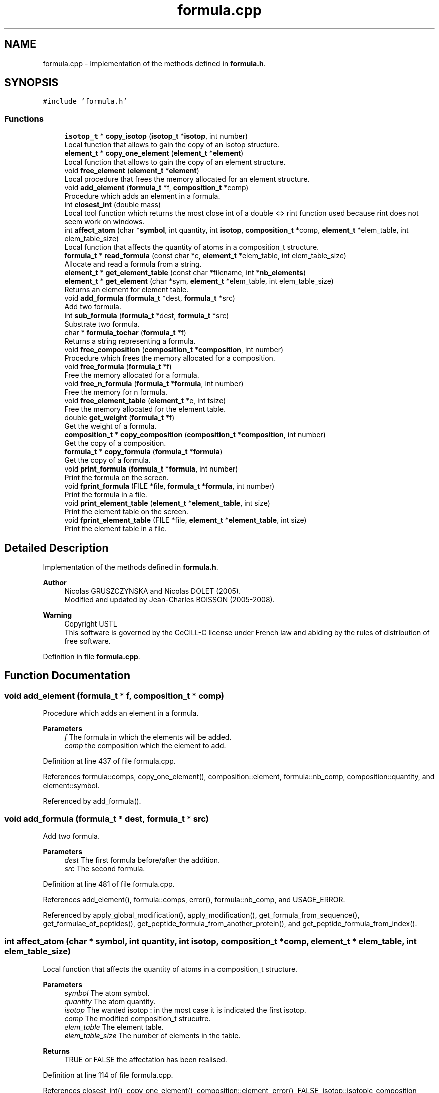 .TH "formula.cpp" 3 "Fri Nov 3 2023" "Version 1.0.6" "ASCQ_ME" \" -*- nroff -*-
.ad l
.nh
.SH NAME
formula.cpp \- Implementation of the methods defined in \fBformula\&.h\fP\&.  

.SH SYNOPSIS
.br
.PP
\fC#include 'formula\&.h'\fP
.br

.SS "Functions"

.in +1c
.ti -1c
.RI "\fBisotop_t\fP * \fBcopy_isotop\fP (\fBisotop_t\fP *\fBisotop\fP, int number)"
.br
.RI "Local function that allows to gain the copy of an isotop structure\&. "
.ti -1c
.RI "\fBelement_t\fP * \fBcopy_one_element\fP (\fBelement_t\fP *\fBelement\fP)"
.br
.RI "Local function that allows to gain the copy of an element structure\&. "
.ti -1c
.RI "void \fBfree_element\fP (\fBelement_t\fP *\fBelement\fP)"
.br
.RI "Local procedure that frees the memory allocated for an element structure\&. "
.ti -1c
.RI "void \fBadd_element\fP (\fBformula_t\fP *f, \fBcomposition_t\fP *comp)"
.br
.RI "Procedure which adds an element in a formula\&. "
.ti -1c
.RI "int \fBclosest_int\fP (double mass)"
.br
.RI "Local tool function which returns the most close int of a double <=> rint function used because rint does not seem work on windows\&. "
.ti -1c
.RI "int \fBaffect_atom\fP (char *\fBsymbol\fP, int quantity, int \fBisotop\fP, \fBcomposition_t\fP *comp, \fBelement_t\fP *elem_table, int elem_table_size)"
.br
.RI "Local function that affects the quantity of atoms in a composition_t structure\&. "
.ti -1c
.RI "\fBformula_t\fP * \fBread_formula\fP (const char *c, \fBelement_t\fP *elem_table, int elem_table_size)"
.br
.RI "Allocate and read a formula from a string\&. "
.ti -1c
.RI "\fBelement_t\fP * \fBget_element_table\fP (const char *filename, int *\fBnb_elements\fP)"
.br
.ti -1c
.RI "\fBelement_t\fP * \fBget_element\fP (char *sym, \fBelement_t\fP *elem_table, int elem_table_size)"
.br
.RI "Returns an element for element table\&. "
.ti -1c
.RI "void \fBadd_formula\fP (\fBformula_t\fP *dest, \fBformula_t\fP *src)"
.br
.RI "Add two formula\&. "
.ti -1c
.RI "int \fBsub_formula\fP (\fBformula_t\fP *dest, \fBformula_t\fP *src)"
.br
.RI "Substrate two formula\&. "
.ti -1c
.RI "char * \fBformula_tochar\fP (\fBformula_t\fP *f)"
.br
.RI "Returns a string representing a formula\&. "
.ti -1c
.RI "void \fBfree_composition\fP (\fBcomposition_t\fP *\fBcomposition\fP, int number)"
.br
.RI "Procedure which frees the memory allocated for a composition\&. "
.ti -1c
.RI "void \fBfree_formula\fP (\fBformula_t\fP *f)"
.br
.RI "Free the memory allocated for a formula\&. "
.ti -1c
.RI "void \fBfree_n_formula\fP (\fBformula_t\fP *\fBformula\fP, int number)"
.br
.RI "Free the memory for n formula\&. "
.ti -1c
.RI "void \fBfree_element_table\fP (\fBelement_t\fP *e, int tsize)"
.br
.RI "Free the memory allocated for the element table\&. "
.ti -1c
.RI "double \fBget_weight\fP (\fBformula_t\fP *f)"
.br
.RI "Get the weight of a formula\&. "
.ti -1c
.RI "\fBcomposition_t\fP * \fBcopy_composition\fP (\fBcomposition_t\fP *\fBcomposition\fP, int number)"
.br
.RI "Get the copy of a composition\&. "
.ti -1c
.RI "\fBformula_t\fP * \fBcopy_formula\fP (\fBformula_t\fP *\fBformula\fP)"
.br
.RI "Get the copy of a formula\&. "
.ti -1c
.RI "void \fBprint_formula\fP (\fBformula_t\fP *\fBformula\fP, int number)"
.br
.RI "Print the formula on the screen\&. "
.ti -1c
.RI "void \fBfprint_formula\fP (FILE *file, \fBformula_t\fP *\fBformula\fP, int number)"
.br
.RI "Print the formula in a file\&. "
.ti -1c
.RI "void \fBprint_element_table\fP (\fBelement_t\fP *\fBelement_table\fP, int size)"
.br
.RI "Print the element table on the screen\&. "
.ti -1c
.RI "void \fBfprint_element_table\fP (FILE *file, \fBelement_t\fP *\fBelement_table\fP, int size)"
.br
.RI "Print the element table in a file\&. "
.in -1c
.SH "Detailed Description"
.PP 
Implementation of the methods defined in \fBformula\&.h\fP\&. 


.PP
\fBAuthor\fP
.RS 4
Nicolas GRUSZCZYNSKA and Nicolas DOLET (2005)\&.
.br
 Modified and updated by Jean-Charles BOISSON (2005-2008)\&. 
.RE
.PP
\fBWarning\fP
.RS 4
Copyright USTL
.br
 This software is governed by the CeCILL-C license under French law and abiding by the rules of distribution of free software\&. 
.RE
.PP

.PP
Definition in file \fBformula\&.cpp\fP\&.
.SH "Function Documentation"
.PP 
.SS "void add_element (\fBformula_t\fP * f, \fBcomposition_t\fP * comp)"

.PP
Procedure which adds an element in a formula\&. 
.PP
\fBParameters\fP
.RS 4
\fIf\fP The formula in which the elements will be added\&. 
.br
\fIcomp\fP the composition which the element to add\&. 
.RE
.PP

.PP
Definition at line 437 of file formula\&.cpp\&.
.PP
References formula::comps, copy_one_element(), composition::element, formula::nb_comp, composition::quantity, and element::symbol\&.
.PP
Referenced by add_formula()\&.
.SS "void add_formula (\fBformula_t\fP * dest, \fBformula_t\fP * src)"

.PP
Add two formula\&. 
.PP
\fBParameters\fP
.RS 4
\fIdest\fP The first formula before/after the addition\&. 
.br
\fIsrc\fP The second formula\&. 
.RE
.PP

.PP
Definition at line 481 of file formula\&.cpp\&.
.PP
References add_element(), formula::comps, error(), formula::nb_comp, and USAGE_ERROR\&.
.PP
Referenced by apply_global_modification(), apply_modification(), get_formula_from_sequence(), get_formulae_of_peptides(), get_peptide_formula_from_another_protein(), and get_peptide_formula_from_index()\&.
.SS "int affect_atom (char * symbol, int quantity, int isotop, \fBcomposition_t\fP * comp, \fBelement_t\fP * elem_table, int elem_table_size)"

.PP
Local function that affects the quantity of atoms in a composition_t structure\&. 
.PP
\fBParameters\fP
.RS 4
\fIsymbol\fP The atom symbol\&. 
.br
\fIquantity\fP The atom quantity\&. 
.br
\fIisotop\fP The wanted isotop : in the most case it is indicated the first isotop\&. 
.br
\fIcomp\fP The modified composition_t strucutre\&. 
.br
\fIelem_table\fP The element table\&. 
.br
\fIelem_table_size\fP The number of elements in the table\&. 
.RE
.PP
\fBReturns\fP
.RS 4
TRUE or FALSE the affectation has been realised\&. 
.RE
.PP

.PP
Definition at line 114 of file formula\&.cpp\&.
.PP
References closest_int(), copy_one_element(), composition::element, error(), FALSE, isotop::isotopic_composition, element::isotops, MEMORY_ALLOCATION_ERROR, element::nb_isotops, composition::quantity, isotop::relative_mass, symbol, TRUE, and USAGE_ERROR\&.
.PP
Referenced by read_formula()\&.
.SS "int closest_int (double mass)"

.PP
Local tool function which returns the most close int of a double <=> rint function used because rint does not seem work on windows\&. 
.PP
\fBParameters\fP
.RS 4
\fImass\fP a double\&. 
.RE
.PP
\fBReturns\fP
.RS 4
the closest int\&. 
.RE
.PP

.PP
Definition at line 90 of file formula\&.cpp\&.
.PP
Referenced by affect_atom()\&.
.SS "\fBcomposition_t\fP * copy_composition (\fBcomposition_t\fP * composition, int number)"

.PP
Get the copy of a composition\&. 
.PP
\fBParameters\fP
.RS 4
\fIcomposition\fP The original composition\&. 
.br
\fInumber\fP The number of elements\&. 
.RE
.PP
\fBReturns\fP
.RS 4
The copy\&. 
.RE
.PP

.PP
Definition at line 722 of file formula\&.cpp\&.
.PP
References copy_one_element(), composition::element, error(), MEMORY_ALLOCATION_ERROR, composition::quantity, and USAGE_ERROR\&.
.PP
Referenced by copy_formula(), and optimized_isotopic_distribution()\&.
.SS "\fBformula_t\fP * copy_formula (\fBformula_t\fP * formula)"

.PP
Get the copy of a formula\&. 
.PP
\fBParameters\fP
.RS 4
\fIformula\fP The original formula\&. 
.RE
.PP
\fBReturns\fP
.RS 4
the copy\&. 
.RE
.PP

.PP
Definition at line 746 of file formula\&.cpp\&.
.PP
References formula::comps, copy_composition(), error(), MEMORY_ALLOCATION_ERROR, formula::nb_comp, and USAGE_ERROR\&.
.PP
Referenced by add_protein(), get_amino_acid_table(), get_formula_from_sequence(), get_formulae_of_peptides(), get_peptide_formula_from_another_protein(), get_peptide_formula_from_index(), and sub_formula()\&.
.SS "\fBisotop_t\fP * copy_isotop (\fBisotop_t\fP * isotop, int number)"

.PP
Local function that allows to gain the copy of an isotop structure\&. 
.PP
\fBParameters\fP
.RS 4
\fIisotop\fP The isotop structure to copy\&. 
.br
\fInumber\fP The number of isotops\&. 
.RE
.PP
\fBReturns\fP
.RS 4
The copy\&. 
.RE
.PP

.PP
Definition at line 677 of file formula\&.cpp\&.
.PP
References error(), isotop::isotopic_composition, MEMORY_ALLOCATION_ERROR, isotop::relative_mass, and USAGE_ERROR\&.
.PP
Referenced by copy_one_element()\&.
.SS "\fBelement_t\fP * copy_one_element (\fBelement_t\fP * element)"

.PP
Local function that allows to gain the copy of an element structure\&. 
.PP
\fBParameters\fP
.RS 4
\fIelement\fP The element structure to copy\&. 
.RE
.PP
\fBReturns\fP
.RS 4
The copy\&. 
.RE
.PP

.PP
Definition at line 701 of file formula\&.cpp\&.
.PP
References copy_isotop(), error(), element::isotops, MEMORY_ALLOCATION_ERROR, element::nb_isotops, element::symbol, and USAGE_ERROR\&.
.PP
Referenced by add_element(), affect_atom(), copy_composition(), and sub_formula()\&.
.SS "char * formula_tochar (\fBformula_t\fP * f)"

.PP
Returns a string representing a formula\&. 
.PP
\fBParameters\fP
.RS 4
\fIf\fP The formula\&. 
.RE
.PP
\fBReturns\fP
.RS 4
The string corresponding to f\&. 
.RE
.PP

.PP
Definition at line 564 of file formula\&.cpp\&.
.PP
References formula::comps, composition::element, formula::nb_comp, composition::quantity, and element::symbol\&.
.PP
Referenced by fprint_amino_acid_table(), fprint_configuration(), fprint_configuration_xml(), fprint_formula(), fprint_result_of_digestion(), fprint_result_of_digestion_table_format(), print_amino_acid_table(), print_configuration(), print_formula(), and print_result_of_digestion()\&.
.SS "void fprint_element_table (FILE * file, \fBelement_t\fP * element_table, int size)"

.PP
Print the element table in a file\&. 
.PP
\fBParameters\fP
.RS 4
\fIfile\fP the file\&. 
.br
\fIelement_table\fP The element table\&. 
.br
\fIsize\fP The size of the element table\&. 
.RE
.PP

.PP
Definition at line 813 of file formula\&.cpp\&.
.PP
References element_table, element::nb_isotops, and symbol\&.
.SS "void fprint_formula (FILE * file, \fBformula_t\fP * formula, int number)"

.PP
Print the formula in a file\&. 
.PP
\fBParameters\fP
.RS 4
\fIfile\fP The file\&. 
.br
\fIformula\fP The formula we want to print\&. 
.br
\fInumber\fP The number of formula\&. 
.RE
.PP

.PP
Definition at line 781 of file formula\&.cpp\&.
.PP
References formula_tochar()\&.
.SS "void free_composition (\fBcomposition_t\fP * composition, int number)"

.PP
Procedure which frees the memory allocated for a composition\&. 
.PP
\fBParameters\fP
.RS 4
\fIcomposition\fP The composition to free 
.br
\fInumber\fP The number of element 
.RE
.PP

.PP
Definition at line 598 of file formula\&.cpp\&.
.PP
References error(), free_element(), and FREE_MEMORY_ERROR\&.
.PP
Referenced by free_all_modifications(), free_formula(), free_n_formula(), optimized_isotopic_distribution(), and sub_formula()\&.
.SS "void free_element (\fBelement_t\fP * element)"

.PP
Local procedure that frees the memory allocated for an element structure\&. 
.PP
\fBParameters\fP
.RS 4
\fIelement\fP The element structure to frees\&. 
.RE
.PP

.PP
Definition at line 580 of file formula\&.cpp\&.
.PP
References error(), FREE_MEMORY_ERROR, and element::isotops\&.
.PP
Referenced by free_composition(), and sub_formula()\&.
.SS "void free_element_table (\fBelement_t\fP * e, int tsize)"

.PP
Free the memory allocated for the element table\&. 
.PP
\fBParameters\fP
.RS 4
\fIe\fP The element table table\&. 
.br
\fItsize\fP the size of e 
.RE
.PP

.PP
Definition at line 642 of file formula\&.cpp\&.
.PP
References error(), and FREE_MEMORY_ERROR\&.
.PP
Referenced by free_tables()\&.
.SS "void free_formula (\fBformula_t\fP * f)"

.PP
Free the memory allocated for a formula\&. 
.PP
\fBParameters\fP
.RS 4
\fIf\fP The formula\&. 
.RE
.PP

.PP
Definition at line 614 of file formula\&.cpp\&.
.PP
References formula::comps, error(), free_composition(), FREE_MEMORY_ERROR, and formula::nb_comp\&.
.PP
Referenced by fprintf_ascq_me_results(), fprintf_ascq_me_results_table_form(), fprintf_ascq_me_results_xml(), free_amino_acid_table(), free_peptide_link(), free_util_digestion(), init_distrib(), is_a_wanted_protein(), printf_ascq_me_results(), set_peptide_charge(), and sub_formula()\&.
.SS "void free_n_formula (\fBformula_t\fP * formula, int number)"

.PP
Free the memory for n formula\&. 
.PP
\fBParameters\fP
.RS 4
\fIformula\fP The formulae\&. 
.br
\fInumber\fP The number of formulae\&. 
.RE
.PP

.PP
Definition at line 626 of file formula\&.cpp\&.
.PP
References error(), free_composition(), and FREE_MEMORY_ERROR\&.
.PP
Referenced by add_protein(), ascq_me_cleaning(), fprint_result_of_digestion(), fprint_result_of_digestion_table_format(), main(), and print_result_of_digestion()\&.
.SS "\fBelement_t\fP * get_element (char * sym, \fBelement_t\fP * elem_table, int elem_table_size)"

.PP
Returns an element for element table\&. 
.PP
\fBParameters\fP
.RS 4
\fIsym\fP The atom symbol\&. 
.br
\fIelem_table\fP The element table\&. 
.br
\fIelem_table_size\fP The number of elements in the table\&. 
.RE
.PP
\fBReturns\fP
.RS 4
the element_t structure corresponding to sym 
.RE
.PP

.PP
Definition at line 464 of file formula\&.cpp\&.
.PP
References error(), symbol, and USAGE_ERROR\&.
.SS "\fBelement_t\fP* get_element_table (const char * filename, int * nb_elements)"

.PP
Definition at line 294 of file formula\&.cpp\&.
.PP
References error(), EXECUTION_ERROR, IO_ERROR, isotop::isotopic_composition, element::isotops, jump_a_line(), jump_commentaries(), MEMORY_ALLOCATION_ERROR, element::nb_isotops, read_line(), read_until(), isotop::relative_mass, and symbol\&.
.PP
Referenced by init_distrib(), load_modifications(), and set_peptide_charge()\&.
.SS "double get_weight (\fBformula_t\fP * f)"

.PP
Get the weight of a formula\&. 
.PP
\fBParameters\fP
.RS 4
\fIf\fP The formula from which we want the weight\&. 
.RE
.PP
\fBReturns\fP
.RS 4
The wanted weight\&. 
.RE
.PP

.PP
Definition at line 660 of file formula\&.cpp\&.
.PP
References formula::comps, composition::element, error(), element::isotops, formula::nb_comp, composition::quantity, isotop::relative_mass, and USAGE_ERROR\&.
.PP
Referenced by add_peptide_modification(), digest(), fprint_amino_acid_table(), fprintf_ascq_me_peptide_scoring(), fprintf_ascq_me_results(), fprintf_ascq_me_results_table_form(), fprintf_ascq_me_results_xml(), fusion_peptide(), is_a_wanted_protein(), optimized_isotopic_distribution(), peptide_charge_weight(), and printf_ascq_me_results()\&.
.SS "void print_element_table (\fBelement_t\fP * element_table, int size)"

.PP
Print the element table on the screen\&. 
.PP
\fBParameters\fP
.RS 4
\fIelement_table\fP The element table\&. 
.br
\fIsize\fP the size of the element table\&. 
.RE
.PP

.PP
Definition at line 796 of file formula\&.cpp\&.
.PP
References element_table, element::nb_isotops, and symbol\&.
.SS "void print_formula (\fBformula_t\fP * formula, int number)"

.PP
Print the formula on the screen\&. 
.PP
\fBParameters\fP
.RS 4
\fIformula\fP The formula we want to print\&. 
.br
\fInumber\fP Their number\&. 
.RE
.PP

.PP
Definition at line 766 of file formula\&.cpp\&.
.PP
References formula_tochar()\&.
.SS "\fBformula_t\fP * read_formula (const char * c, \fBelement_t\fP * elem_table, int elem_table_size)"

.PP
Allocate and read a formula from a string\&. 
.PP
\fBParameters\fP
.RS 4
\fIc\fP The string containing formula : CH3\&.\&.\&. 
.br
\fIelem_table\fP The element table\&. 
.br
\fIelem_table_size\fP The number of elements in the table\&. 
.RE
.PP
\fBReturns\fP
.RS 4
the read formula_t structure\&. 
.RE
.PP

.PP
Definition at line 176 of file formula\&.cpp\&.
.PP
References affect_atom(), formula::comps, error(), FALSE, MEMORY_ALLOCATION_ERROR, formula::nb_comp, and USAGE_ERROR\&.
.PP
Referenced by get_amino_acid_table(), init_distrib(), init_peptid_link(), load_modifications(), and set_peptide_charge()\&.
.SS "int sub_formula (\fBformula_t\fP * dest, \fBformula_t\fP * src)"

.PP
Substrate two formula\&. 
.PP
\fBParameters\fP
.RS 4
\fIdest\fP The first formula before/after the substraction\&. 
.br
\fIsrc\fP The second formula\&. 
.RE
.PP
\fBReturns\fP
.RS 4
1 if possible, 0 else\&. 
.RE
.PP

.PP
Definition at line 495 of file formula\&.cpp\&.
.PP
References formula::comps, copy_formula(), copy_one_element(), composition::element, error(), FALSE, free_composition(), free_element(), free_formula(), MEMORY_ALLOCATION_ERROR, formula::nb_comp, composition::quantity, element::symbol, TRUE, and USAGE_ERROR\&.
.PP
Referenced by apply_global_modification(), and apply_modification()\&.
.SH "Author"
.PP 
Generated automatically by Doxygen for ASCQ_ME from the source code\&.
